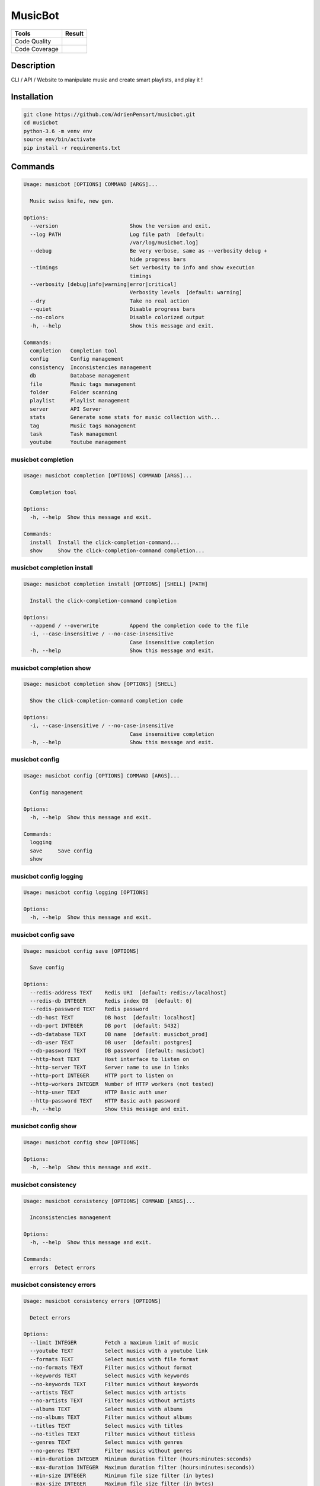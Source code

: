 ========
MusicBot
========
+---------------+-----------------+
|     Tools     |      Result     |
+===============+=================+
| Code Quality  | |build-health|  |
+---------------+-----------------+
| Code Coverage | |code-coverage| |
+---------------+-----------------+

.. |code-coverage| image:: https://api.codacy.com/project/badge/Grade/621acf3309b24c538c40824f9af467de
   :target: https://www.codacy.com/app/AdrienPensart/musicbot?utm_source=github.com&amp;utm_medium=referral&amp;utm_content=AdrienPensart/musicbot&amp;utm_campaign=Badge_Grade
   :alt: Code coverage
.. |build-health|  image:: https://landscape.io/github/AdrienPensart/musicbot/master/landscape.svg?style=flat
   :target: https://landscape.io/github/AdrienPensart/musicbot/master
   :alt: Code Health

Description
-----------
CLI / API / Website to manipulate music and create smart playlists, and play it !

Installation
------------

.. code-block:: bash

  git clone https://github.com/AdrienPensart/musicbot.git
  cd musicbot
  python-3.6 -m venv env
  source env/bin/activate
  pip install -r requirements.txt
Commands
--------
.. code-block::

  Usage: musicbot [OPTIONS] COMMAND [ARGS]...
  
    Music swiss knife, new gen.
  
  Options:
    --version                       Show the version and exit.
    --log PATH                      Log file path  [default:
                                    /var/log/musicbot.log]
    --debug                         Be very verbose, same as --verbosity debug +
                                    hide progress bars
    --timings                       Set verbosity to info and show execution
                                    timings
    --verbosity [debug|info|warning|error|critical]
                                    Verbosity levels  [default: warning]
    --dry                           Take no real action
    --quiet                         Disable progress bars
    --no-colors                     Disable colorized output
    -h, --help                      Show this message and exit.
  
  Commands:
    completion   Completion tool
    config       Config management
    consistency  Inconsistencies management
    db           Database management
    file         Music tags management
    folder       Folder scanning
    playlist     Playlist management
    server       API Server
    stats        Generate some stats for music collection with...
    tag          Music tags management
    task         Task management
    youtube      Youtube management


musicbot completion
*******************
.. code-block::

  Usage: musicbot completion [OPTIONS] COMMAND [ARGS]...
  
    Completion tool
  
  Options:
    -h, --help  Show this message and exit.
  
  Commands:
    install  Install the click-completion-command...
    show     Show the click-completion-command completion...


musicbot completion install
***************************
.. code-block::

  Usage: musicbot completion install [OPTIONS] [SHELL] [PATH]
  
    Install the click-completion-command completion
  
  Options:
    --append / --overwrite          Append the completion code to the file
    -i, --case-insensitive / --no-case-insensitive
                                    Case insensitive completion
    -h, --help                      Show this message and exit.


musicbot completion show
************************
.. code-block::

  Usage: musicbot completion show [OPTIONS] [SHELL]
  
    Show the click-completion-command completion code
  
  Options:
    -i, --case-insensitive / --no-case-insensitive
                                    Case insensitive completion
    -h, --help                      Show this message and exit.


musicbot config
***************
.. code-block::

  Usage: musicbot config [OPTIONS] COMMAND [ARGS]...
  
    Config management
  
  Options:
    -h, --help  Show this message and exit.
  
  Commands:
    logging
    save     Save config
    show


musicbot config logging
***********************
.. code-block::

  Usage: musicbot config logging [OPTIONS]
  
  Options:
    -h, --help  Show this message and exit.


musicbot config save
********************
.. code-block::

  Usage: musicbot config save [OPTIONS]
  
    Save config
  
  Options:
    --redis-address TEXT    Redis URI  [default: redis://localhost]
    --redis-db INTEGER      Redis index DB  [default: 0]
    --redis-password TEXT   Redis password
    --db-host TEXT          DB host  [default: localhost]
    --db-port INTEGER       DB port  [default: 5432]
    --db-database TEXT      DB name  [default: musicbot_prod]
    --db-user TEXT          DB user  [default: postgres]
    --db-password TEXT      DB password  [default: musicbot]
    --http-host TEXT        Host interface to listen on
    --http-server TEXT      Server name to use in links
    --http-port INTEGER     HTTP port to listen on
    --http-workers INTEGER  Number of HTTP workers (not tested)
    --http-user TEXT        HTTP Basic auth user
    --http-password TEXT    HTTP Basic auth password
    -h, --help              Show this message and exit.


musicbot config show
********************
.. code-block::

  Usage: musicbot config show [OPTIONS]
  
  Options:
    -h, --help  Show this message and exit.


musicbot consistency
********************
.. code-block::

  Usage: musicbot consistency [OPTIONS] COMMAND [ARGS]...
  
    Inconsistencies management
  
  Options:
    -h, --help  Show this message and exit.
  
  Commands:
    errors  Detect errors


musicbot consistency errors
***************************
.. code-block::

  Usage: musicbot consistency errors [OPTIONS]
  
    Detect errors
  
  Options:
    --limit INTEGER         Fetch a maximum limit of music
    --youtube TEXT          Select musics with a youtube link
    --formats TEXT          Select musics with file format
    --no-formats TEXT       Filter musics without format
    --keywords TEXT         Select musics with keywords
    --no-keywords TEXT      Filter musics without keywords
    --artists TEXT          Select musics with artists
    --no-artists TEXT       Filter musics without artists
    --albums TEXT           Select musics with albums
    --no-albums TEXT        Filter musics without albums
    --titles TEXT           Select musics with titles
    --no-titles TEXT        Filter musics without titless
    --genres TEXT           Select musics with genres
    --no-genres TEXT        Filter musics without genres
    --min-duration INTEGER  Minimum duration filter (hours:minutes:seconds)
    --max-duration INTEGER  Maximum duration filter (hours:minutes:seconds))
    --min-size INTEGER      Minimum file size filter (in bytes)
    --max-size INTEGER      Maximum file size filter (in bytes)
    --min-rating FLOAT      Minimum rating  [default: 0.0]
    --max-rating FLOAT      Maximum rating  [default: 5.0]
    --relative              Generate relatives paths
    --shuffle               Randomize selection
    -h, --help              Show this message and exit.


musicbot db
***********
.. code-block::

  Usage: musicbot db [OPTIONS] COMMAND [ARGS]...
  
    Database management
  
  Options:
    --db-host TEXT      DB host  [default: localhost]
    --db-port INTEGER   DB port  [default: 5432]
    --db-database TEXT  DB name  [default: musicbot_prod]
    --db-user TEXT      DB user  [default: postgres]
    --db-password TEXT  DB password  [default: musicbot]
    -h, --help          Show this message and exit.
  
  Commands:
    clean    Clean deleted musics from database
    clear    Drop and recreate database and schema
    create   Create database and load schema
    drop     Drop database schema
    refresh  Refresh database materialized views


musicbot db clean
*****************
.. code-block::

  Usage: musicbot db clean [OPTIONS]
  
    Clean deleted musics from database
  
  Options:
    -h, --help  Show this message and exit.


musicbot db clear
*****************
.. code-block::

  Usage: musicbot db clear [OPTIONS]
  
    Drop and recreate database and schema
  
  Options:
    --yes       Are you sure you want to drop the db?
    -h, --help  Show this message and exit.


musicbot db create
******************
.. code-block::

  Usage: musicbot db create [OPTIONS]
  
    Create database and load schema
  
  Options:
    -h, --help  Show this message and exit.


musicbot db drop
****************
.. code-block::

  Usage: musicbot db drop [OPTIONS]
  
    Drop database schema
  
  Options:
    --yes       Are you sure you want to drop the db?
    -h, --help  Show this message and exit.


musicbot db refresh
*******************
.. code-block::

  Usage: musicbot db refresh [OPTIONS]
  
    Refresh database materialized views
  
  Options:
    -h, --help  Show this message and exit.


musicbot file
*************
.. code-block::

  Usage: musicbot file [OPTIONS] COMMAND [ARGS]...
  
    Music tags management
  
  Options:
    --db-host TEXT          DB host  [default: localhost]
    --db-port INTEGER       DB port  [default: 5432]
    --db-database TEXT      DB name  [default: musicbot_prod]
    --db-user TEXT          DB user  [default: postgres]
    --db-password TEXT      DB password  [default: musicbot]
    --limit INTEGER         Fetch a maximum limit of music
    --youtube TEXT          Select musics with a youtube link
    --formats TEXT          Select musics with file format
    --no-formats TEXT       Filter musics without format
    --keywords TEXT         Select musics with keywords
    --no-keywords TEXT      Filter musics without keywords
    --artists TEXT          Select musics with artists
    --no-artists TEXT       Filter musics without artists
    --albums TEXT           Select musics with albums
    --no-albums TEXT        Filter musics without albums
    --titles TEXT           Select musics with titles
    --no-titles TEXT        Filter musics without titless
    --genres TEXT           Select musics with genres
    --no-genres TEXT        Filter musics without genres
    --min-duration INTEGER  Minimum duration filter (hours:minutes:seconds)
    --max-duration INTEGER  Maximum duration filter (hours:minutes:seconds))
    --min-size INTEGER      Minimum file size filter (in bytes)
    --max-size INTEGER      Maximum file size filter (in bytes)
    --min-rating FLOAT      Minimum rating  [default: 0.0]
    --max-rating FLOAT      Maximum rating  [default: 5.0]
    --relative              Generate relatives paths
    --shuffle               Randomize selection
    -h, --help              Show this message and exit.
  
  Commands:
    show    Show tags of musics with filters
    update


musicbot file show
******************
.. code-block::

  Usage: musicbot file show [OPTIONS]
  
    Show tags of musics with filters
  
  Options:
    -h, --help  Show this message and exit.


musicbot file update
********************
.. code-block::

  Usage: musicbot file update [OPTIONS]
  
  Options:
    --keywords TEXT  Keywords
    --artist TEXT    Artist
    --album TEXT     Album
    --title TEXT     Title
    --genre TEXT     Genre
    --number TEXT    Track number
    --rating TEXT    Rating
    -h, --help       Show this message and exit.


musicbot folder
***************
.. code-block::

  Usage: musicbot folder [OPTIONS] COMMAND [ARGS]...
  
    Folder scanning
  
  Options:
    --db-host TEXT      DB host  [default: localhost]
    --db-port INTEGER   DB port  [default: 5432]
    --db-database TEXT  DB name  [default: musicbot_prod]
    --db-user TEXT      DB user  [default: postgres]
    --db-password TEXT  DB password  [default: musicbot]
    -h, --help          Show this message and exit.
  
  Commands:
    find    Only list files in selected folders
    list    List existing folders
    new     Add a new folder in database
    rescan  Rescan all folders registered in database
    scan    Load musics files in database
    sync    Copy selected musics with filters to...
    watch   Watch files changes in folders


musicbot folder find
********************
.. code-block::

  Usage: musicbot folder find [OPTIONS] [FOLDERS]...
  
    Only list files in selected folders
  
  Options:
    -h, --help  Show this message and exit.


musicbot folder list
********************
.. code-block::

  Usage: musicbot folder list [OPTIONS]
  
    List existing folders
  
  Options:
    -h, --help  Show this message and exit.


musicbot folder new
*******************
.. code-block::

  Usage: musicbot folder new [OPTIONS] [FOLDERS]...
  
    Add a new folder in database
  
  Options:
    -h, --help  Show this message and exit.


musicbot folder rescan
**********************
.. code-block::

  Usage: musicbot folder rescan [OPTIONS]
  
    Rescan all folders registered in database
  
  Options:
    --concurrency INTEGER  Number of coroutines  [default: 8]
    --crawl                Crawl youtube
    -h, --help             Show this message and exit.


musicbot folder scan
********************
.. code-block::

  Usage: musicbot folder scan [OPTIONS] [FOLDERS]...
  
    Load musics files in database
  
  Options:
    --concurrency INTEGER  Number of coroutines  [default: 8]
    --crawl                Crawl youtube
    -h, --help             Show this message and exit.


musicbot folder sync
********************
.. code-block::

  Usage: musicbot folder sync [OPTIONS] DESTINATION
  
    Copy selected musics with filters to destination folder
  
  Options:
    --limit INTEGER         Fetch a maximum limit of music
    --youtube TEXT          Select musics with a youtube link
    --formats TEXT          Select musics with file format
    --no-formats TEXT       Filter musics without format
    --keywords TEXT         Select musics with keywords
    --no-keywords TEXT      Filter musics without keywords
    --artists TEXT          Select musics with artists
    --no-artists TEXT       Filter musics without artists
    --albums TEXT           Select musics with albums
    --no-albums TEXT        Filter musics without albums
    --titles TEXT           Select musics with titles
    --no-titles TEXT        Filter musics without titless
    --genres TEXT           Select musics with genres
    --no-genres TEXT        Filter musics without genres
    --min-duration INTEGER  Minimum duration filter (hours:minutes:seconds)
    --max-duration INTEGER  Maximum duration filter (hours:minutes:seconds))
    --min-size INTEGER      Minimum file size filter (in bytes)
    --max-size INTEGER      Maximum file size filter (in bytes)
    --min-rating FLOAT      Minimum rating  [default: 0.0]
    --max-rating FLOAT      Maximum rating  [default: 5.0]
    --relative              Generate relatives paths
    --shuffle               Randomize selection
    -h, --help              Show this message and exit.


musicbot folder watch
*********************
.. code-block::

  Usage: musicbot folder watch [OPTIONS]
  
    Watch files changes in folders
  
  Options:
    -h, --help  Show this message and exit.


musicbot playlist
*****************
.. code-block::

  Usage: musicbot playlist [OPTIONS] COMMAND [ARGS]...
  
    Playlist management
  
  Options:
    --db-host TEXT      DB host  [default: localhost]
    --db-port INTEGER   DB port  [default: 5432]
    --db-database TEXT  DB name  [default: musicbot_prod]
    --db-user TEXT      DB user  [default: postgres]
    --db-password TEXT  DB password  [default: musicbot]
    -h, --help          Show this message and exit.
  
  Commands:
    bests  Generate bests playlists with some rules
    new    Generate a new playlist


musicbot playlist bests
***********************
.. code-block::

  Usage: musicbot playlist bests [OPTIONS] PATH
  
    Generate bests playlists with some rules
  
  Options:
    --limit INTEGER         Fetch a maximum limit of music
    --youtube TEXT          Select musics with a youtube link
    --formats TEXT          Select musics with file format
    --no-formats TEXT       Filter musics without format
    --keywords TEXT         Select musics with keywords
    --no-keywords TEXT      Filter musics without keywords
    --artists TEXT          Select musics with artists
    --no-artists TEXT       Filter musics without artists
    --albums TEXT           Select musics with albums
    --no-albums TEXT        Filter musics without albums
    --titles TEXT           Select musics with titles
    --no-titles TEXT        Filter musics without titless
    --genres TEXT           Select musics with genres
    --no-genres TEXT        Filter musics without genres
    --min-duration INTEGER  Minimum duration filter (hours:minutes:seconds)
    --max-duration INTEGER  Maximum duration filter (hours:minutes:seconds))
    --min-size INTEGER      Minimum file size filter (in bytes)
    --max-size INTEGER      Maximum file size filter (in bytes)
    --min-rating FLOAT      Minimum rating  [default: 0.0]
    --max-rating FLOAT      Maximum rating  [default: 5.0]
    --relative              Generate relatives paths
    --shuffle               Randomize selection
    --prefix TEXT           Append prefix before each path (implies relative)
    --suffix TEXT           Append this suffix to playlist name
    -h, --help              Show this message and exit.


musicbot playlist new
*********************
.. code-block::

  Usage: musicbot playlist new [OPTIONS] [PATH]
  
    Generate a new playlist
  
  Options:
    --limit INTEGER         Fetch a maximum limit of music
    --youtube TEXT          Select musics with a youtube link
    --formats TEXT          Select musics with file format
    --no-formats TEXT       Filter musics without format
    --keywords TEXT         Select musics with keywords
    --no-keywords TEXT      Filter musics without keywords
    --artists TEXT          Select musics with artists
    --no-artists TEXT       Filter musics without artists
    --albums TEXT           Select musics with albums
    --no-albums TEXT        Filter musics without albums
    --titles TEXT           Select musics with titles
    --no-titles TEXT        Filter musics without titless
    --genres TEXT           Select musics with genres
    --no-genres TEXT        Filter musics without genres
    --min-duration INTEGER  Minimum duration filter (hours:minutes:seconds)
    --max-duration INTEGER  Maximum duration filter (hours:minutes:seconds))
    --min-size INTEGER      Minimum file size filter (in bytes)
    --max-size INTEGER      Maximum file size filter (in bytes)
    --min-rating FLOAT      Minimum rating  [default: 0.0]
    --max-rating FLOAT      Maximum rating  [default: 5.0]
    --relative              Generate relatives paths
    --shuffle               Randomize selection
    -h, --help              Show this message and exit.


musicbot server
***************
.. code-block::

  Usage: musicbot server [OPTIONS] COMMAND [ARGS]...
  
    API Server
  
  Options:
    --db-host TEXT      DB host  [default: localhost]
    --db-port INTEGER   DB port  [default: 5432]
    --db-database TEXT  DB name  [default: musicbot_prod]
    --db-user TEXT      DB user  [default: postgres]
    --db-password TEXT  DB password  [default: musicbot]
    --dev               Watch for source file modification
    --watcher           Watch for music file modification
    --autoscan          Enable auto scan background job
    --server-cache      Activate server cache system
    --client-cache      Activate client cache system
    --no-auth           Disable authentication system
    -h, --help          Show this message and exit.
  
  Commands:
    start  Start musicbot web API


musicbot server start
*********************
.. code-block::

  Usage: musicbot server start [OPTIONS]
  
    Start musicbot web API
  
  Options:
    --http-host TEXT        Host interface to listen on
    --http-server TEXT      Server name to use in links
    --http-port INTEGER     HTTP port to listen on
    --http-workers INTEGER  Number of HTTP workers (not tested)
    --http-user TEXT        HTTP Basic auth user
    --http-password TEXT    HTTP Basic auth password
    -h, --help              Show this message and exit.


musicbot stats
**************
.. code-block::

  Usage: musicbot stats [OPTIONS] COMMAND [ARGS]...
  
    Generate some stats for music collection with filters
  
  Options:
    --db-host TEXT          DB host  [default: localhost]
    --db-port INTEGER       DB port  [default: 5432]
    --db-database TEXT      DB name  [default: musicbot_prod]
    --db-user TEXT          DB user  [default: postgres]
    --db-password TEXT      DB password  [default: musicbot]
    --limit INTEGER         Fetch a maximum limit of music
    --youtube TEXT          Select musics with a youtube link
    --formats TEXT          Select musics with file format
    --no-formats TEXT       Filter musics without format
    --keywords TEXT         Select musics with keywords
    --no-keywords TEXT      Filter musics without keywords
    --artists TEXT          Select musics with artists
    --no-artists TEXT       Filter musics without artists
    --albums TEXT           Select musics with albums
    --no-albums TEXT        Filter musics without albums
    --titles TEXT           Select musics with titles
    --no-titles TEXT        Filter musics without titless
    --genres TEXT           Select musics with genres
    --no-genres TEXT        Filter musics without genres
    --min-duration INTEGER  Minimum duration filter (hours:minutes:seconds)
    --max-duration INTEGER  Maximum duration filter (hours:minutes:seconds))
    --min-size INTEGER      Minimum file size filter (in bytes)
    --max-size INTEGER      Maximum file size filter (in bytes)
    --min-rating FLOAT      Minimum rating  [default: 0.0]
    --max-rating FLOAT      Maximum rating  [default: 5.0]
    --relative              Generate relatives paths
    --shuffle               Randomize selection
    -h, --help              Show this message and exit.


musicbot tag
************
.. code-block::

  Usage: musicbot tag [OPTIONS] COMMAND [ARGS]...
  
    Music tags management
  
  Options:
    --db-host TEXT          DB host  [default: localhost]
    --db-port INTEGER       DB port  [default: 5432]
    --db-database TEXT      DB name  [default: musicbot_prod]
    --db-user TEXT          DB user  [default: postgres]
    --db-password TEXT      DB password  [default: musicbot]
    --limit INTEGER         Fetch a maximum limit of music
    --youtube TEXT          Select musics with a youtube link
    --formats TEXT          Select musics with file format
    --no-formats TEXT       Filter musics without format
    --keywords TEXT         Select musics with keywords
    --no-keywords TEXT      Filter musics without keywords
    --artists TEXT          Select musics with artists
    --no-artists TEXT       Filter musics without artists
    --albums TEXT           Select musics with albums
    --no-albums TEXT        Filter musics without albums
    --titles TEXT           Select musics with titles
    --no-titles TEXT        Filter musics without titless
    --genres TEXT           Select musics with genres
    --no-genres TEXT        Filter musics without genres
    --min-duration INTEGER  Minimum duration filter (hours:minutes:seconds)
    --max-duration INTEGER  Maximum duration filter (hours:minutes:seconds))
    --min-size INTEGER      Minimum file size filter (in bytes)
    --max-size INTEGER      Maximum file size filter (in bytes)
    --min-rating FLOAT      Minimum rating  [default: 0.0]
    --max-rating FLOAT      Maximum rating  [default: 5.0]
    --relative              Generate relatives paths
    --shuffle               Randomize selection
    -h, --help              Show this message and exit.
  
  Commands:
    show  Show tags of musics with filters


musicbot tag show
*****************
.. code-block::

  Usage: musicbot tag show [OPTIONS]
  
    Show tags of musics with filters
  
  Options:
    --fields TEXT  Show only those fields
    -h, --help     Show this message and exit.


musicbot task
*************
.. code-block::

  Usage: musicbot task [OPTIONS] COMMAND [ARGS]...
  
    Task management
  
  Options:
    --db-host TEXT      DB host  [default: localhost]
    --db-port INTEGER   DB port  [default: 5432]
    --db-database TEXT  DB name  [default: musicbot_prod]
    --db-user TEXT      DB user  [default: postgres]
    --db-password TEXT  DB password  [default: musicbot]
    -h, --help          Show this message and exit.
  
  Commands:
    list  List tasks in database
    new   Add a new task in database


musicbot task list
******************
.. code-block::

  Usage: musicbot task list [OPTIONS]
  
    List tasks in database
  
  Options:
    -h, --help  Show this message and exit.


musicbot task new
*****************
.. code-block::

  Usage: musicbot task new [OPTIONS] NAME
  
    Add a new task in database
  
  Options:
    -h, --help  Show this message and exit.


musicbot youtube
****************
.. code-block::

  Usage: musicbot youtube [OPTIONS] COMMAND [ARGS]...
  
    Youtube management
  
  Options:
    --db-host TEXT          DB host  [default: localhost]
    --db-port INTEGER       DB port  [default: 5432]
    --db-database TEXT      DB name  [default: musicbot_prod]
    --db-user TEXT          DB user  [default: postgres]
    --db-password TEXT      DB password  [default: musicbot]
    --limit INTEGER         Fetch a maximum limit of music
    --youtube TEXT          Select musics with a youtube link
    --formats TEXT          Select musics with file format
    --no-formats TEXT       Filter musics without format
    --keywords TEXT         Select musics with keywords
    --no-keywords TEXT      Filter musics without keywords
    --artists TEXT          Select musics with artists
    --no-artists TEXT       Filter musics without artists
    --albums TEXT           Select musics with albums
    --no-albums TEXT        Filter musics without albums
    --titles TEXT           Select musics with titles
    --no-titles TEXT        Filter musics without titless
    --genres TEXT           Select musics with genres
    --no-genres TEXT        Filter musics without genres
    --min-duration INTEGER  Minimum duration filter (hours:minutes:seconds)
    --max-duration INTEGER  Maximum duration filter (hours:minutes:seconds))
    --min-size INTEGER      Minimum file size filter (in bytes)
    --max-size INTEGER      Maximum file size filter (in bytes)
    --min-rating FLOAT      Minimum rating  [default: 0.0]
    --max-rating FLOAT      Maximum rating  [default: 5.0]
    --relative              Generate relatives paths
    --shuffle               Randomize selection
    --concurrency INTEGER   Number of coroutines  [default: 8]
    -h, --help              Show this message and exit.
  
  Commands:
    albums  Fetch youtube links for each album
    musics  Fetch youtube links for each music
    only    Fetch youtube links for each album


musicbot youtube albums
***********************
.. code-block::

  Usage: musicbot youtube albums [OPTIONS]
  
    Fetch youtube links for each album
  
  Options:
    --youtube-album TEXT  Select albums with a youtube link
    -h, --help            Show this message and exit.


musicbot youtube musics
***********************
.. code-block::

  Usage: musicbot youtube musics [OPTIONS]
  
    Fetch youtube links for each music
  
  Options:
    -h, --help  Show this message and exit.


musicbot youtube only
*********************
.. code-block::

  Usage: musicbot youtube only [OPTIONS]
  
    Fetch youtube links for each album
  
  Options:
    -h, --help  Show this message and exit.


